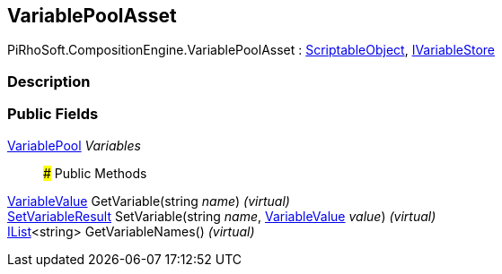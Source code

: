 [#reference/variable-pool-asset]

## VariablePoolAsset

PiRhoSoft.CompositionEngine.VariablePoolAsset : https://docs.unity3d.com/ScriptReference/ScriptableObject.html[ScriptableObject^], <<reference/i-variable-store.html,IVariableStore>>

### Description

### Public Fields

<<reference/variable-pool.html,VariablePool>> _Variables_::

### Public Methods

<<reference/variable-value.html,VariableValue>> GetVariable(string _name_) _(virtual)_::

<<reference/set-variable-result.html,SetVariableResult>> SetVariable(string _name_, <<reference/variable-value.html,VariableValue>> _value_) _(virtual)_::

https://docs.microsoft.com/en-us/dotnet/api/System.Collections.Generic.IList-1[IList^]<string> GetVariableNames() _(virtual)_::